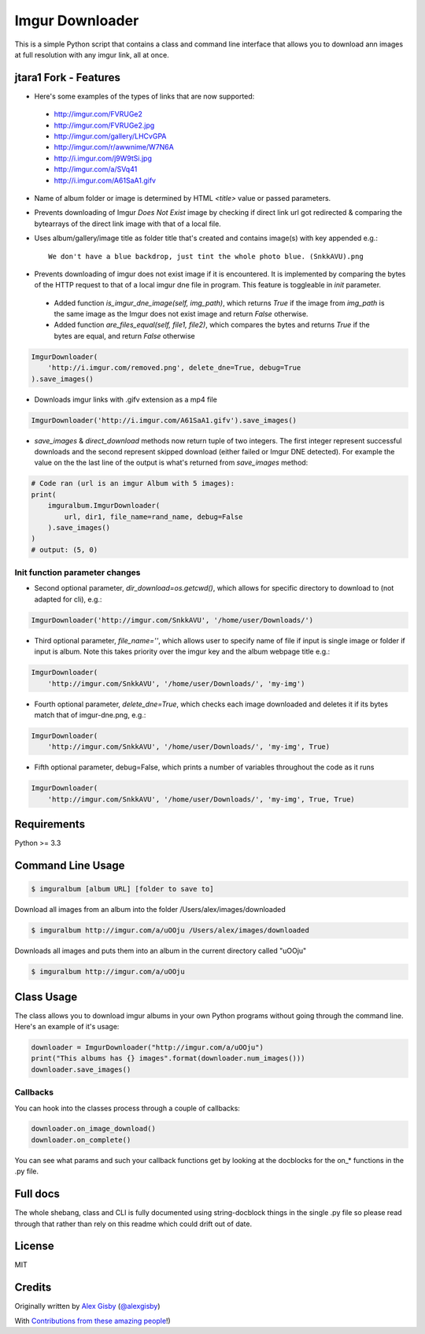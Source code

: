 ================
Imgur Downloader
================

This is a simple Python script that contains a class and command line interface
that allows you to download ann images at full resolution with any imgur link, all at once.

jtara1 Fork - Features
----------------------

- Here's some examples of the types of links that are now supported:

 - http://imgur.com/FVRUGe2
 - http://imgur.com/FVRUGe2.jpg
 - http://imgur.com/gallery/LHCvGPA
 - http://imgur.com/r/awwnime/W7N6A
 - http://i.imgur.com/j9W9tSi.jpg
 - http://imgur.com/a/SVq41
 - http://i.imgur.com/A61SaA1.gifv

- Name of album folder or image is determined by HTML `<title>` value or passed parameters.
- Prevents downloading of Imgur `Does Not Exist` image
  by checking if direct link url got redirected & comparing the bytearrays of the direct link image with that of a local file.
- Uses album/gallery/image title as folder title that's created and contains image(s) with key appended e.g.::

    We don't have a blue backdrop, just tint the whole photo blue. (SnkkAVU).png

- Prevents downloading of imgur does not exist image if it is encountered.
  It is implemented by comparing the bytes of the HTTP request
  to that of a local imgur dne file in program.
  This feature is toggleable in `init` parameter.

 - Added function `is_imgur_dne_image(self, img_path)`,
   which returns `True`
   if the image from `img_path` is the same image as the Imgur does not exist image
   and return `False` otherwise.

 - Added function `are_files_equal(self, file1, file2)`,
   which compares the bytes and returns `True` if the bytes are equal, and return `False` otherwise

.. code:: python

 ImgurDownloader(
     'http://i.imgur.com/removed.png', delete_dne=True, debug=True
 ).save_images()

- Downloads imgur links with .gifv extension as a mp4 file

.. code:: python

 ImgurDownloader('http://i.imgur.com/A61SaA1.gifv').save_images()

* `save_images` & `direct_download` methods now return tuple of two integers.
  The first integer represent successful downloads
  and the second represent skipped download (either failed or Imgur DNE detected).
  For example the value on the the last line of the output is what's returned from `save_images` method:

.. code:: python

 # Code ran (url is an imgur Album with 5 images):
 print(
     imguralbum.ImgurDownloader(
         url, dir1, file_name=rand_name, debug=False
     ).save_images()
 )
 # output: (5, 0)


Init function parameter changes
^^^^^^^^^^^^^^^^^^^^^^^^^^^^^^^

- Second optional parameter, `dir_download=os.getcwd()`,
  which allows for specific directory to download to (not adapted for cli), e.g.:

.. code:: python

 ImgurDownloader('http://imgur.com/SnkkAVU', '/home/user/Downloads/')

- Third optional parameter, `file_name=''`,
  which allows user to specify name of file if input is single image
  or folder if input is album.
  Note this takes priority over the imgur key and the album webpage title e.g.:

.. code:: python

 ImgurDownloader(
     'http://imgur.com/SnkkAVU', '/home/user/Downloads/', 'my-img')

- Fourth optional parameter, `delete_dne=True`,
  which checks each image downloaded and deletes it if its bytes match that of imgur-dne.png, e.g.:

.. code:: python

 ImgurDownloader(
     'http://imgur.com/SnkkAVU', '/home/user/Downloads/', 'my-img', True)

- Fifth optional parameter, debug=False,
  which prints a number of variables throughout the code as it runs

.. code:: python

 ImgurDownloader(
     'http://imgur.com/SnkkAVU', '/home/user/Downloads/', 'my-img', True, True)


Requirements
------------

Python >= 3.3

Command Line Usage
------------------

.. code:: bash

 $ imguralbum [album URL] [folder to save to]

Download all images from an album into the folder /Users/alex/images/downloaded

.. code:: bash

 $ imguralbum http://imgur.com/a/uOOju /Users/alex/images/downloaded

Downloads all images and puts them into an album in the current directory called "uOOju"

.. code:: bash

 $ imguralbum http://imgur.com/a/uOOju


Class Usage
-----------

The class allows you to download imgur albums in your own Python programs without going
through the command line. Here's an example of it's usage:

.. code:: python

 downloader = ImgurDownloader("http://imgur.com/a/uOOju")
 print("This albums has {} images".format(downloader.num_images()))
 downloader.save_images()

Callbacks
^^^^^^^^^

You can hook into the classes process through a couple of callbacks:

.. code:: python

 downloader.on_image_download()
 downloader.on_complete()

You can see what params and such your callback functions get by looking at the docblocks
for the on_* functions in the .py file.

Full docs
---------

The whole shebang, class and CLI is fully documented using string-docblock things in the single .py file
so please read through that rather than rely on this readme which could drift out of date.

License
-------

MIT

Credits
-------

Originally written by `Alex Gisby`_ (`@alexgisby`_)

With `Contributions from these amazing people`_!)

.. _Alex Gisby: https://github.com/alexgisby
.. _@alexgisby: http://twitter.com/alexgisby
.. _Contributions from these amazing people: https://github.com/jtara1/imgur-downloader/graphs/contributors

